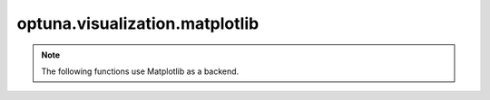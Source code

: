 .. module:: optuna.visualization.matplotlib

optuna.visualization.matplotlib
===============================

.. note::
    The following functions use Matplotlib as a backend.

.. _visualization-matplotlib-examples-index:

.. _general_visualization_matplotlib_examples:
